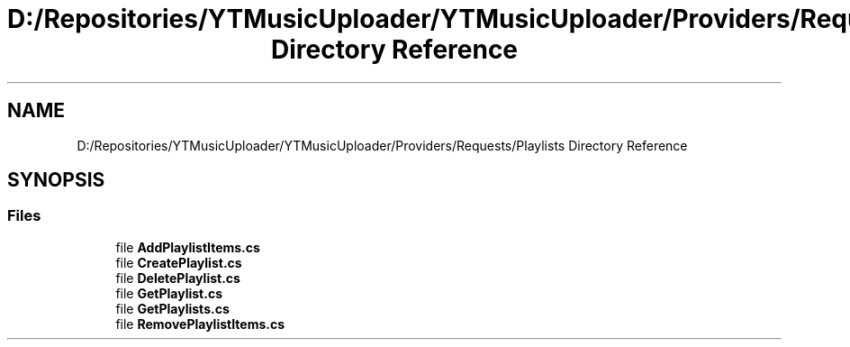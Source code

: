 .TH "D:/Repositories/YTMusicUploader/YTMusicUploader/Providers/Requests/Playlists Directory Reference" 3 "Thu Dec 31 2020" "YT Music Uploader" \" -*- nroff -*-
.ad l
.nh
.SH NAME
D:/Repositories/YTMusicUploader/YTMusicUploader/Providers/Requests/Playlists Directory Reference
.SH SYNOPSIS
.br
.PP
.SS "Files"

.in +1c
.ti -1c
.RI "file \fBAddPlaylistItems\&.cs\fP"
.br
.ti -1c
.RI "file \fBCreatePlaylist\&.cs\fP"
.br
.ti -1c
.RI "file \fBDeletePlaylist\&.cs\fP"
.br
.ti -1c
.RI "file \fBGetPlaylist\&.cs\fP"
.br
.ti -1c
.RI "file \fBGetPlaylists\&.cs\fP"
.br
.ti -1c
.RI "file \fBRemovePlaylistItems\&.cs\fP"
.br
.in -1c
